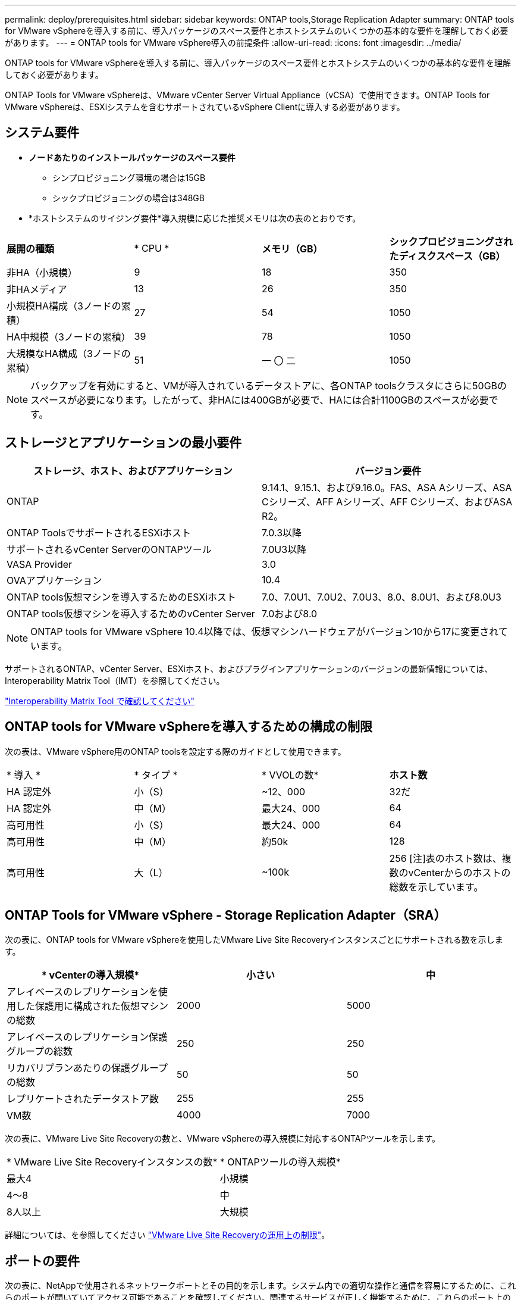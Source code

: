---
permalink: deploy/prerequisites.html 
sidebar: sidebar 
keywords: ONTAP tools,Storage Replication Adapter 
summary: ONTAP tools for VMware vSphereを導入する前に、導入パッケージのスペース要件とホストシステムのいくつかの基本的な要件を理解しておく必要があります。 
---
= ONTAP tools for VMware vSphere導入の前提条件
:allow-uri-read: 
:icons: font
:imagesdir: ../media/


[role="lead"]
ONTAP tools for VMware vSphereを導入する前に、導入パッケージのスペース要件とホストシステムのいくつかの基本的な要件を理解しておく必要があります。

ONTAP Tools for VMware vSphereは、VMware vCenter Server Virtual Appliance（vCSA）で使用できます。ONTAP Tools for VMware vSphereは、ESXiシステムを含むサポートされているvSphere Clientに導入する必要があります。



== システム要件

* *ノードあたりのインストールパッケージのスペース要件*
+
** シンプロビジョニング環境の場合は15GB
** シックプロビジョニングの場合は348GB


* *ホストシステムのサイジング要件*導入規模に応じた推奨メモリは次の表のとおりです。


|===


| *展開の種類* | * CPU * | *メモリ（GB）* | *シックプロビジョニングされたディスクスペース（GB）* 


| 非HA（小規模） | 9 | 18 | 350 


| 非HAメディア | 13 | 26 | 350 


| 小規模HA構成（3ノードの累積） | 27 | 54 | 1050 


| HA中規模（3ノードの累積） | 39 | 78 | 1050 


| 大規模なHA構成（3ノードの累積） | 51 | 一 〇 二 | 1050 
|===

NOTE: バックアップを有効にすると、VMが導入されているデータストアに、各ONTAP toolsクラスタにさらに50GBのスペースが必要になります。したがって、非HAには400GBが必要で、HAには合計1100GBのスペースが必要です。



== ストレージとアプリケーションの最小要件

|===
| ストレージ、ホスト、およびアプリケーション | バージョン要件 


| ONTAP | 9.14.1、9.15.1、および9.16.0。FAS、ASA Aシリーズ、ASA Cシリーズ、AFF Aシリーズ、AFF Cシリーズ、およびASA R2。 


| ONTAP ToolsでサポートされるESXiホスト | 7.0.3以降 


| サポートされるvCenter ServerのONTAPツール | 7.0U3以降 


| VASA Provider | 3.0 


| OVAアプリケーション | 10.4 


| ONTAP tools仮想マシンを導入するためのESXiホスト | 7.0、7.0U1、7.0U2、7.0U3、8.0、8.0U1、および8.0U3 


| ONTAP tools仮想マシンを導入するためのvCenter Server | 7.0および8.0 
|===

NOTE: ONTAP tools for VMware vSphere 10.4以降では、仮想マシンハードウェアがバージョン10から17に変更されています。

サポートされるONTAP、vCenter Server、ESXiホスト、およびプラグインアプリケーションのバージョンの最新情報については、Interoperability Matrix Tool（IMT）を参照してください。

https://imt.netapp.com/matrix/imt.jsp?components=105475;&solution=1777&isHWU&src=IMT["Interoperability Matrix Tool で確認してください"^]



== ONTAP tools for VMware vSphereを導入するための構成の制限

次の表は、VMware vSphere用のONTAP toolsを設定する際のガイドとして使用できます。

|===


| * 導入 * | * タイプ * | * VVOLの数* | *ホスト数* 


| HA 認定外 | 小（S） | ~12、000 | 32だ 


| HA 認定外 | 中（M） | 最大24、000 | 64 


| 高可用性 | 小（S） | 最大24、000 | 64 


| 高可用性 | 中（M） | 約50k | 128 


| 高可用性 | 大（L） | ~100k | 256 [注]表のホスト数は、複数のvCenterからのホストの総数を示しています。 
|===


== ONTAP Tools for VMware vSphere - Storage Replication Adapter（SRA）

次の表に、ONTAP tools for VMware vSphereを使用したVMware Live Site Recoveryインスタンスごとにサポートされる数を示します。

|===
| * vCenterの導入規模* | *小さい* | *中* 


| アレイベースのレプリケーションを使用した保護用に構成された仮想マシンの総数 | 2000 | 5000 


| アレイベースのレプリケーション保護グループの総数 | 250 | 250 


| リカバリプランあたりの保護グループの総数 | 50 | 50 


| レプリケートされたデータストア数 | 255 | 255 


| VM数 | 4000 | 7000 
|===
次の表に、VMware Live Site Recoveryの数と、VMware vSphereの導入規模に対応するONTAPツールを示します。

|===


| * VMware Live Site Recoveryインスタンスの数* | * ONTAPツールの導入規模* 


| 最大4 | 小規模 


| 4～8 | 中 


| 8人以上 | 大規模 
|===
詳細については、を参照してください https://techdocs.broadcom.com/us/en/vmware-cis/live-recovery/live-site-recovery/9-0/overview/site-recovery-manager-system-requirements/operational-limits-of-site-recovery-manager.html["VMware Live Site Recoveryの運用上の制限"]。



== ポートの要件

次の表に、NetAppで使用されるネットワークポートとその目的を示します。システム内での適切な操作と通信を容易にするために、これらのポートが開いていてアクセス可能であることを確認してください。関連するサービスが正しく機能するために、これらのポート上のトラフィックを許可するために必要なネットワーク構成が設定されていることを確認します。セキュリティポリシーによっては、ファイアウォールやその他のセキュリティアプライアンスを設定して、ネットワーク内でこのトラフィックを許可する必要があります。

|===


| * ポート * | *プロトコル* | * 概要 * 


| 8143 | TCP | ONTAP tools用のHTTP / HTTPS接続。 


| 8043 | TCP | ONTAP tools用のHTTP / HTTPS接続。 


| 9060 | TCP | ONTAP tools用のHTTP / HTTPS接続。 


| 22 | TCP | Ansibleは、クラスタのプロビジョニング時の通信にこのSSHポートを使用します。このポートは、HA構成の場合、メンテナンスユーザのパスワードやステータスメッセージの変更、3つすべてのノードの値の更新などの機能で必要になります。 


| 443 | TCP | VASA Providerサービスの受信通信用のパススルーポートです。VASA Providerの自己署名証明書とカスタムCA証明書はこのポートでホストされています。 


| 8443 | TCP | このポートは、swaggerとManagerユーザインターフェイスアプリケーションを使用してAPIドキュメントをホストします。 


| 2379 | TCP | これは、GET、PUT、DELETE、etcdキー値ストア内のキーの監視などのクライアント要求のデフォルトポートです。 


| 2380 | TCP | これは、etcdがデータレプリケーションと整合性のために依存するraft consensusアルゴリズムに使用されるetcdクラスタのサーバ間通信のデフォルトポートです。 


| 7472 | TCP / UDP | Prometheus指標のサービスポートです。 


| 7946 | TCP / UDP | このポートは、Dockerのコンテナネットワーク検出に使用されます。 


| 9083 | TCP | このポートは、VASA Providerサービスで内部的に使用されるサービスポートです。 


| 1162 | UDP | これはSNMPトラップパケットポートです。 


| 6443 | TCP | ソース：RKE2エージェントノード。宛先：REK2サーバノード。説明：Kubernetes API 


| 9345 | TCP | ソース：RKE2エージェントノード。宛先：REK2サーバノード。説明:REK2スーパーバイザAPI 


| 8472 | TCP + UDP | フランネルVXLANを使用する場合、すべてのノードがUDPポート8472を介して他のノードに到達できる必要があります。ソース：すべてのRKE2ノード。宛先：すべてのREK2ノード。説明：VXLANを使用したCanal CNI 


| 10250 | TCP | ソース：すべてのRKE2ノード。宛先：すべてのREK2ノード。説明：Kubelet指標 


| 30000-32767 | TCP | ソース：すべてのRKE2ノード。宛先：すべてのREK2ノード。説明：NodePortポート範囲 


| 123 | TCP | ntpdはこのポートを使用してNTPサーバの検証を実行します。 


| 137-139 | TCP / UDP | SMB / Windows共有パケット。 


| 6789 | TCP | Cephモニタ（MON） 


| 3300 | TCP | Cephモニタ（MON） 


| 6800-7300 | TCP | Ceph Manager、OSDs、およびファイルシステム（MDS）。 


| 80 | TCP | Ceph RADOSゲートウェイ（RGW） 


| 9080 | TCP | VP HTTP/HTTPS接続（IPv4の場合は127.0.0.0/8から、IPv6の場合は::1/128からのみ）。 
|===


== ONTAPストレージ設定

ONTAPストレージとONTAP tools for VMware vSphereをシームレスに統合するには、次の設定を検討してください。

* ストレージ接続にFibre Channel（FC；ファイバチャネル）を使用している場合は、ESXiホストをSVMのFC LIFに接続するようにFCスイッチにゾーニングを設定します。 https://docs.netapp.com/us-en/ontap/peering/create-cluster-relationship-93-later-task.html["ONTAPシステムを使用したFCおよびFCoEのゾーニングについて"]
* ONTAP toolsで管理されるSnapMirrorレプリケーションを使用するには、ONTAPストレージ管理者がONTAPでとを https://docs.netapp.com/us-en/ontap/peering/create-intercluster-svm-peer-relationship-93-later-task.html["ONTAPクラスタ間SVMピア関係"]作成してからSnapMirrorを使用する必要があります https://docs.netapp.com/us-en/ontap/peering/create-cluster-relationship-93-later-task.html["ONTAPクラスタピア関係"]。


